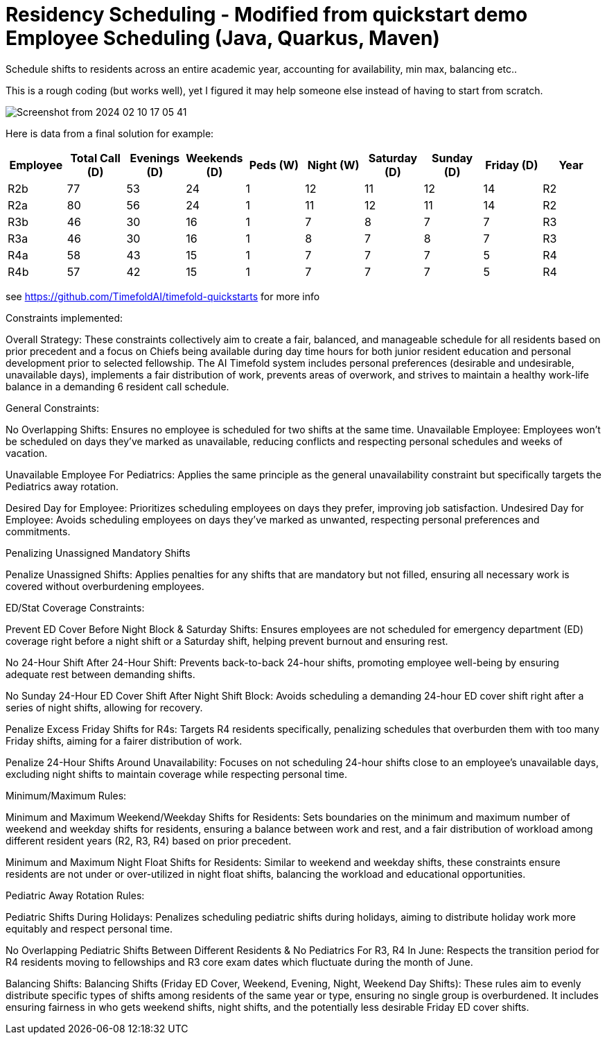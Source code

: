 = Residency Scheduling - Modified from quickstart demo Employee Scheduling (Java, Quarkus, Maven)

Schedule shifts to residents across an entire academic year, accounting for availability, min max, balancing etc.. 

This is a rough coding (but works well), yet I figured it may help someone else instead of having to start from scratch. 

image::Screenshot from 2024-02-10 17-05-41.png[]

Here is data from a final solution for example:

[options="header"]
|===
|Employee |Total Call (D) |Evenings (D) |Weekends (D) |Peds (W) |Night (W) |Saturday (D) |Sunday (D) |Friday (D) |Year

|R2b   |77 |53 |24 |1 |12 |11 |12 |14 |R2
|R2a   |80 |56 |24 |1 |11 |12 |11 |14 |R2
|R3b   |46 |30 |16 |1 |7 |8 |7 |7 |R3
|R3a   |46 |30 |16 |1 |8 |7 |8 |7 |R3
|R4a   |58 |43 |15 |1 |7 |7 |7 |5 |R4
|R4b   |57 |42 |15 |1 |7 |7 |7 |5 |R4
|===


see https://github.com/TimefoldAI/timefold-quickstarts for more info

Constraints implemented:

Overall Strategy:
These constraints collectively aim to create a fair, balanced, and manageable schedule for all residents based on prior precedent and a focus on Chiefs being available during day time hours for both junior resident education and personal development prior to selected fellowship. The AI Timefold system includes personal preferences (desirable and undesirable, unavailable days), implements a fair distribution of work, prevents areas of overwork, and strives to maintain a healthy work-life balance in a demanding 6 resident call schedule. 

General Constraints:

No Overlapping Shifts: Ensures no employee is scheduled for two shifts at the same time.
Unavailable Employee: Employees won't be scheduled on days they've marked as unavailable, reducing conflicts and respecting personal schedules and weeks of vacation.

Unavailable Employee For Pediatrics: Applies the same principle as the general unavailability constraint but specifically targets the Pediatrics away rotation.

Desired Day for Employee: Prioritizes scheduling employees on days they prefer, improving job satisfaction.
Undesired Day for Employee: Avoids scheduling employees on days they've marked as unwanted, respecting personal preferences and commitments.

Penalizing Unassigned Mandatory Shifts

Penalize Unassigned Shifts: Applies penalties for any shifts that are mandatory but not filled, ensuring all necessary work is covered without overburdening employees.

ED/Stat Coverage Constraints:

Prevent ED Cover Before Night Block & Saturday Shifts: Ensures employees are not scheduled for emergency department (ED) coverage right before a night shift or a Saturday shift, helping prevent burnout and ensuring rest.

No 24-Hour Shift After 24-Hour Shift: Prevents back-to-back 24-hour shifts, promoting employee well-being by ensuring adequate rest between demanding shifts.

No Sunday 24-Hour ED Cover Shift After Night Shift Block: Avoids scheduling a demanding 24-hour ED cover shift right after a series of night shifts, allowing for recovery.

Penalize Excess Friday Shifts for R4s: Targets R4 residents specifically, penalizing schedules that overburden them with too many Friday shifts, aiming for a fairer distribution of work.

Penalize 24-Hour Shifts Around Unavailability: Focuses on not scheduling 24-hour shifts close to an employee's unavailable days, excluding night shifts to maintain coverage while respecting personal time.

Minimum/Maximum Rules:

Minimum and Maximum Weekend/Weekday Shifts for Residents: Sets boundaries on the minimum and maximum number of weekend and weekday shifts for residents, ensuring a balance between work and rest, and a fair distribution of workload among different resident years (R2, R3, R4) based on prior precedent.

Minimum and Maximum Night Float Shifts for Residents: Similar to weekend and weekday shifts, these constraints ensure residents are not under or over-utilized in night float shifts, balancing the workload and educational opportunities.

Pediatric Away Rotation Rules:

Pediatric Shifts During Holidays: Penalizes scheduling pediatric shifts during holidays, aiming to distribute holiday work more equitably and respect personal time.

No Overlapping Pediatric Shifts Between Different Residents & No Pediatrics For R3, R4 In June: Respects the transition period for R4 residents moving to fellowships and R3 core exam dates which fluctuate during the month of June.

Balancing Shifts:
Balancing Shifts (Friday ED Cover, Weekend, Evening, Night, Weekend Day Shifts): These rules aim to evenly distribute specific types of shifts among residents of the same year or type, ensuring no single group is overburdened. It includes ensuring fairness in who gets weekend shifts, night shifts, and the potentially less desirable Friday ED cover shifts.

